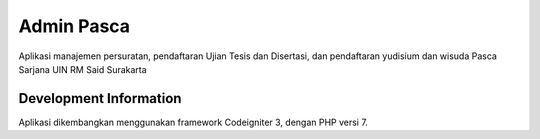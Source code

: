 ###############################
Admin Pasca
###############################
Aplikasi manajemen persuratan, pendaftaran Ujian Tesis dan Disertasi, dan pendaftaran yudisium dan wisuda 
Pasca Sarjana UIN RM Said Surakarta

*******************
Development Information
*******************
Aplikasi dikembangkan menggunakan framework Codeigniter 3, dengan PHP versi 7.